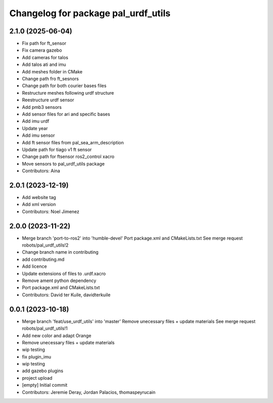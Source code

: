 ^^^^^^^^^^^^^^^^^^^^^^^^^^^^^^^^^^^^
Changelog for package pal_urdf_utils
^^^^^^^^^^^^^^^^^^^^^^^^^^^^^^^^^^^^

2.1.0 (2025-06-04)
------------------
* Fix path for ft_sensor
* Fix camera gazebo
* Add cameras for talos
* Add talos ati and imu
* Add meshes folder in CMake
* Change path fro ft_sesnors
* Change path for both courier bases files
* Restructure meshes following urdf structure
* Reestructure urdf sensor
* Add pmb3 sensors
* Add sensor files for ari and specific bases
* Add imu urdf
* Update year
* Add imu sensor
* Add ft sensor files from pal_sea_arm_description
* Update path for tiago v1 ft sensor
* Change path for ftsensor ros2_control xacro
* Move sensors to pal_urdf_utils package
* Contributors: Aina

2.0.1 (2023-12-19)
------------------
* Add website tag
* Add xml version
* Contributors: Noel Jimenez

2.0.0 (2023-11-22)
------------------
* Merge branch 'port-to-ros2' into 'humble-devel'
  Port package.xml and CMakeLists.txt
  See merge request robots/pal_urdf_utils!2
* Change branch name in contributing
* add contributing.md
* Add licence
* Update extensions of files to .urdf.xacro
* Remove ament python dependency
* Port package.xml and CMakeLists.txt
* Contributors: David ter Kuile, davidterkuile

0.0.1 (2023-10-18)
------------------
* Merge branch 'feat/use_urdf_utils' into 'master'
  Remove unecessary files + update materials
  See merge request robots/pal_urdf_utils!1
* Add new color and adapt Orange
* Remove unecessary files + update materials
* wip testing
* fix plugin_imu
* wip testing
* add gazebo plugins
* project upload
* [empty] Initial commit
* Contributors: Jeremie Deray, Jordan Palacios, thomaspeyrucain
